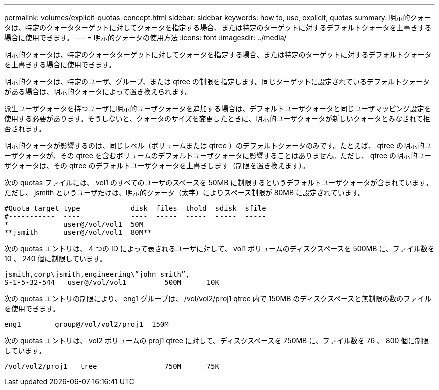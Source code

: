 ---
permalink: volumes/explicit-quotas-concept.html 
sidebar: sidebar 
keywords: how to, use, explicit, quotas 
summary: 明示的クォータは、特定のクォータターゲットに対してクォータを指定する場合、または特定のターゲットに対するデフォルトクォータを上書きする場合に使用できます。 
---
= 明示的クォータの使用方法
:icons: font
:imagesdir: ../media/


[role="lead"]
明示的クォータは、特定のクォータターゲットに対してクォータを指定する場合、または特定のターゲットに対するデフォルトクォータを上書きする場合に使用できます。

明示的クォータは、特定のユーザ、グループ、または qtree の制限を指定します。同じターゲットに設定されているデフォルトクォータがある場合は、明示的クォータによって置き換えられます。

派生ユーザクォータを持つユーザに明示的ユーザクォータを追加する場合は、デフォルトユーザクォータと同じユーザマッピング設定を使用する必要があります。そうしないと、クォータのサイズを変更したときに、明示的ユーザクォータが新しいクォータとみなされて拒否されます。

明示的クォータが影響するのは、同じレベル（ボリュームまたは qtree ）のデフォルトクォータのみです。たとえば、 qtree の明示的ユーザクォータが、その qtree を含むボリュームのデフォルトユーザクォータに影響することはありません。ただし、 qtree の明示的ユーザクォータは、その qtree のデフォルトユーザクォータを上書きします（制限を置き換えます）。

次の quotas ファイルには、 vol1 のすべてのユーザのスペースを 50MB に制限するというデフォルトユーザクォータが含まれています。ただし、 jsmith というユーザだけは、明示的クォータ（太字）によりスペース制限が 80MB に設定されています。

[listing]
----
#Quota target type            disk  files  thold  sdisk  sfile
#-----------  ----            ----  -----  -----  -----  -----
*             user@/vol/vol1  50M
**jsmith      user@/vol/vol1  80M**
----
次の quotas エントリは、 4 つの ID によって表されるユーザに対して、 vol1 ボリュームのディスクスペースを 500MB に、ファイル数を 10 、 240 個に制限しています。

[listing]
----
jsmith,corp\jsmith,engineering\”john smith”,
S-1-5-32-544   user@/vol/vol1         500M      10K
----
次の quotas エントリの制限により、 eng1 グループは、 /vol/vol2/proj1 qtree 内で 150MB のディスクスペースと無制限の数のファイルを使用できます。

[listing]
----
eng1        group@/vol/vol2/proj1  150M
----
次の quotas エントリは、 vol2 ボリュームの proj1 qtree に対して、ディスクスペースを 750MB に、ファイル数を 76 、 800 個に制限しています。

[listing]
----
/vol/vol2/proj1   tree                750M      75K
----